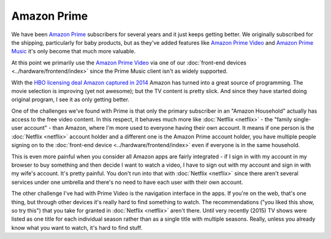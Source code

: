 ============
Amazon Prime
============

We have been `Amazon Prime <https://www.amazon.com/dp/B00DBYBNEE?tag=mhsvortex>`_ subscribers for several years and it just keeps getting better. We originally subscribed for the shipping, particularly for baby products, but as they've added features like `Amazon Prime Video <https://www.amazon.com/Prime-Instant-Video/b/ref=primedp_piv?ie=UTF8&node=2676882011&tag=mhsvortex>`_ and `Amazon Prime Music <https://www.amazon.com/gp/feature.html?ie=UTF8&docId=1002557791&tag=mhsvortex>`_ it's only become that much more valuable.

At this point we primarily use the `Amazon Prime Video <https://www.amazon.com/Prime-Instant-Video/b/ref=primedp_piv?ie=UTF8&node=2676882011&tag=mhsvortex>`_ via one of our :doc:`front-end devices <../hardware/frontend/index>` since the Prime Music client isn't as widely supported.

With the `HBO licensing deal Amazon captured in 2014 <https://www.ew.com/article/2014/04/23/hbo-amazon>`_ Amazon has turned into a great source of programming. The movie selection is improving (yet not awesome); but the TV content is pretty slick. And since they have started doing original program, I see it as only getting better.

One of the challenges we've found with Prime is that only the primary subscriber in an "Amazon Household" actually has access to the free video content. In this respect, it behaves much more like :doc:`Netflix <netflix>` - the "family single-user account" - than Amazon, where I'm more used to everyone having their own account. It means if one person is the :doc:`Netflix <netflix>` account holder and a different one is the Amazon Prime account holder, you have multiple people signing on to the :doc:`front-end device <../hardware/frontend/index>` even if everyone is in the same household.

This is even more painful when you consider all Amazon apps are fairly integrated - if I sign in with my account in my browser to buy something and then decide I want to watch a video, I have to sign out with my account and sign in with my wife's account. It's pretty painful. You don't run into that with :doc:`Netflix <netflix>` since there aren't several services under one umbrella and there's no need to have each user with their own account.

The other challenge I've had with Prime Video is the navigation interface in the apps. If you're on the web, that's one thing, but through other devices it's really hard to find something to watch. The recommendations ("you liked this show, so try this") that you take for granted in :doc:`Netflix <netflix>` aren't there. Until very recently (2015) TV shows were listed as one title for each individual season rather than as a single title with multiple seasons. Really, unless you already know what you want to watch, it's hard to find stuff.

